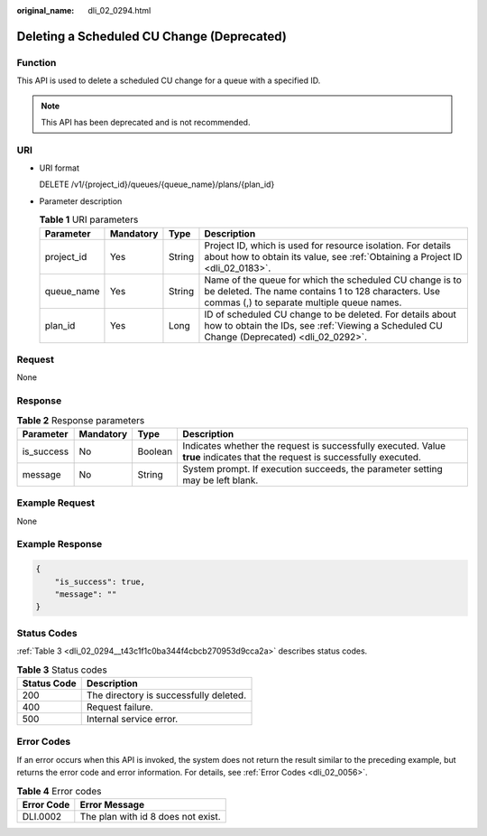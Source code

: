 :original_name: dli_02_0294.html

.. _dli_02_0294:

Deleting a Scheduled CU Change (Deprecated)
===========================================

Function
--------

This API is used to delete a scheduled CU change for a queue with a specified ID.

.. note::

   This API has been deprecated and is not recommended.

URI
---

-  URI format

   DELETE /v1/{project_id}/queues/{queue_name}/plans/{plan_id}

-  Parameter description

   .. table:: **Table 1** URI parameters

      +------------+-----------+--------+---------------------------------------------------------------------------------------------------------------------------------------------------------------+
      | Parameter  | Mandatory | Type   | Description                                                                                                                                                   |
      +============+===========+========+===============================================================================================================================================================+
      | project_id | Yes       | String | Project ID, which is used for resource isolation. For details about how to obtain its value, see :ref:`Obtaining a Project ID <dli_02_0183>`.                 |
      +------------+-----------+--------+---------------------------------------------------------------------------------------------------------------------------------------------------------------+
      | queue_name | Yes       | String | Name of the queue for which the scheduled CU change is to be deleted. The name contains 1 to 128 characters. Use commas (,) to separate multiple queue names. |
      +------------+-----------+--------+---------------------------------------------------------------------------------------------------------------------------------------------------------------+
      | plan_id    | Yes       | Long   | ID of scheduled CU change to be deleted. For details about how to obtain the IDs, see :ref:`Viewing a Scheduled CU Change (Deprecated) <dli_02_0292>`.        |
      +------------+-----------+--------+---------------------------------------------------------------------------------------------------------------------------------------------------------------+

Request
-------

None

Response
--------

.. table:: **Table 2** Response parameters

   +------------+-----------+---------+-----------------------------------------------------------------------------------------------------------------------------+
   | Parameter  | Mandatory | Type    | Description                                                                                                                 |
   +============+===========+=========+=============================================================================================================================+
   | is_success | No        | Boolean | Indicates whether the request is successfully executed. Value **true** indicates that the request is successfully executed. |
   +------------+-----------+---------+-----------------------------------------------------------------------------------------------------------------------------+
   | message    | No        | String  | System prompt. If execution succeeds, the parameter setting may be left blank.                                              |
   +------------+-----------+---------+-----------------------------------------------------------------------------------------------------------------------------+

Example Request
---------------

None

Example Response
----------------

.. code-block::

   {
       "is_success": true,
       "message": ""
   }

Status Codes
------------

:ref:`Table 3 <dli_02_0294__t43c1f1c0ba344f4cbcb270953d9cca2a>` describes status codes.

.. _dli_02_0294__t43c1f1c0ba344f4cbcb270953d9cca2a:

.. table:: **Table 3** Status codes

   =========== ======================================
   Status Code Description
   =========== ======================================
   200         The directory is successfully deleted.
   400         Request failure.
   500         Internal service error.
   =========== ======================================

Error Codes
-----------

If an error occurs when this API is invoked, the system does not return the result similar to the preceding example, but returns the error code and error information. For details, see :ref:`Error Codes <dli_02_0056>`.

.. table:: **Table 4** Error codes

   ========== ==================================
   Error Code Error Message
   ========== ==================================
   DLI.0002   The plan with id 8 does not exist.
   ========== ==================================
